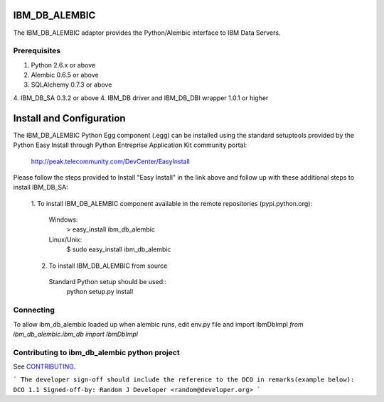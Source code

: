 IBM_DB_ALEMBIC
==============
The IBM_DB_ALEMBIC adaptor provides the Python/Alembic interface to IBM Data Servers.


Prerequisites
-------------
1. Python 2.6.x or above
2. Alembic 0.6.5 or above
3. SQLAlchemy 0.7.3 or above
4. IBM_DB_SA 0.3.2 or above
4. IBM_DB driver and IBM_DB_DBI wrapper 1.0.1 or higher

Install and Configuration
==========================
The IBM_DB_ALEMBIC Python Egg component (.egg) can be installed using the standard setuptools provided by the Python Easy Install through Python Entreprise 
Application Kit community portal:
  http://peak.telecommunity.com/DevCenter/EasyInstall

Please follow the steps provided to Install "Easy Install" in the link above and follow up with these additional steps to install IBM_DB_SA:

  1. To install IBM_DB_ALEMBIC component available in the remote repositories
  (pypi.python.org):
    Windows:
      > easy_install ibm_db_alembic
    Linux/Unix:
      $ sudo easy_install ibm_db_alembic
  
  2. To install IBM_DB_ALEMBIC from source
    Standard Python setup should be used::
        python setup.py install
        
Connecting
----------
To allow ibm_db_alembic loaded up when alembic runs, edit env.py file and import IbmDbImpl `from ibm_db_alembic.ibm_db import IbmDbImpl`

Contributing to ibm_db_alembic python project
---------------------------------------------
See `CONTRIBUTING
<https://github.com/ibmdb/python-ibmdbalembic/tree/master/ibm_db_alembic/contributing/CONTRIBUTING.md>`_.

```
The developer sign-off should include the reference to the DCO in remarks(example below):
DCO 1.1 Signed-off-by: Random J Developer <random@developer.org>
```

